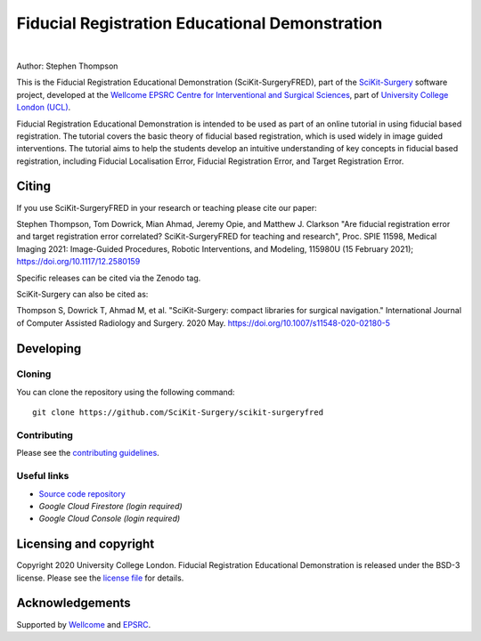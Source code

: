 Fiducial Registration Educational Demonstration
===============================================

.. image:: https://github.com/SciKit-Surgery/scikit-surgeryfred/raw/master/static/fredlogo.svg
   :width: 256px
   :target: https://github.com/SciKit-Surgery/scikit-surgeryfred
   :alt: Logo

.. image:: https://github.com/SciKit-Surgery/scikit-surgeryfred/raw/master/tryfred.gif 
   :height: 128px
   :target: https://scikit-surgeryfred.ew.r.appspot.com/
   :alt: try fred

|

.. image:: https://github.com/SciKit-Surgery/scikit-surgeryfred/workflows/.github/workflows/ci.yml/badge.svg
   :target: https://github.com/SciKit-Surgery/scikit-surgeryfred/actions
   :alt: GitHub Actions CI status

.. image:: https://coveralls.io/repos/github/SciKit-Surgery/scikit-surgeryfred/badge.svg?branch=master&service=github
    :target: https://coveralls.io/github/SciKit-Surgery/scikit-surgeryfred?branch=master
    :alt: Test coverage

.. image:: https://readthedocs.org/projects/scikit-surgeryfred/badge/?version=latest
    :target: http://scikit-surgeryfred.readthedocs.io/en/latest/?badge=latest
    :alt: Documentation Status

.. image:: https://img.shields.io/badge/Read-SciKit--SurgeryFRED-informational
   :target: https://discovery.ucl.ac.uk/id/eprint/10112339/7/Thompson_115980U.pdf
   :alt: The SciKit-SurgeryFRED paper

.. image:: https://zenodo.org/badge/DOI/10.5281/zenodo.4314970.svg
   :target: https://doi.org/10.5281/zenodo.4314970
   :alt: DOI - Zenodo

.. image:: https://img.shields.io/badge/Video-SPIE2021-blueviolet
   :target: https://www.youtube.com/watch?v=PaXytDjojOI
   :alt: Our SPIE 2021 Talk

.. image:: https://img.shields.io/badge/Video-Registration-blueviolet
   :target: https://www.youtube.com/watch?v=t_6CH5uroYo
   :alt: Video Demonstration on YouTube

.. image:: https://img.shields.io/badge/Video-Game-blueviolet
   :target: https://www.youtube.com/watch?v=ansH1w2ST-g
   :alt: Video Demonstration of Game on YouTube

.. image:: https://img.shields.io/twitter/follow/scikit_surgery?style=social
   :target: https://twitter.com/scikit_surgery?ref_src=twsrc%5Etfw
   :alt: Follow scikit_surgery on twitter


Author: Stephen Thompson

This is the Fiducial Registration Educational Demonstration (SciKit-SurgeryFRED), part of the `SciKit-Surgery`_ software project, developed at the `Wellcome EPSRC Centre for Interventional and Surgical Sciences`_, part of `University College London (UCL)`_.

Fiducial Registration Educational Demonstration is intended to be used as part of an online tutorial in using fiducial based registration. The tutorial covers the basic theory of fiducial based registration, which is used widely in image guided interventions. The tutorial aims to help the students develop an intuitive understanding of key concepts in fiducial based registration, including Fiducial Localisation Error, Fiducial Registration Error, and Target Registration Error. 

Citing
------
If you use SciKit-SurgeryFRED in your research or teaching please cite our paper:

Stephen Thompson, Tom Dowrick, Mian Ahmad, Jeremy Opie, and Matthew J. Clarkson "Are fiducial registration error and target registration error correlated? SciKit-SurgeryFRED for teaching and research", Proc. SPIE 11598, Medical Imaging 2021: Image-Guided Procedures, Robotic Interventions, and Modeling, 115980U (15 February 2021); https://doi.org/10.1117/12.2580159 

Specific releases can be cited via the Zenodo tag. 

SciKit-Surgery can also be cited as:

Thompson S, Dowrick T, Ahmad M, et al. "SciKit-Surgery: compact libraries for surgical navigation." International Journal of Computer Assisted Radiology and Surgery. 2020 May. https://doi.org/10.1007/s11548-020-02180-5

Developing
----------

Cloning
^^^^^^^

You can clone the repository using the following command:

::

    git clone https://github.com/SciKit-Surgery/scikit-surgeryfred


Contributing
^^^^^^^^^^^^

Please see the `contributing guidelines`_.


Useful links
^^^^^^^^^^^^

* `Source code repository`_
* `Google Cloud Firestore (login required)`
* `Google Cloud Console (login required)`


Licensing and copyright
-----------------------

Copyright 2020 University College London.
Fiducial Registration Educational Demonstration is released under the BSD-3 license. Please see the `license file`_ for details.


Acknowledgements
----------------

Supported by `Wellcome`_ and `EPSRC`_.


.. _`Wellcome EPSRC Centre for Interventional and Surgical Sciences`: http://www.ucl.ac.uk/weiss
.. _`source code repository`: https://github.com/SciKit-Surgery/scikit-surgeryfred
.. _`Documentation`: https://scikit-surgeryfred.readthedocs.io
.. _`SciKit-Surgery`: https://github.com/SciKit-Surgery
.. _`University College London (UCL)`: http://www.ucl.ac.uk/
.. _`Wellcome`: https://wellcome.ac.uk/
.. _`EPSRC`: https://www.epsrc.ac.uk/
.. _`contributing guidelines`: https://github.com/SciKit-Surgery/scikit-surgeryfred/blob/master/CONTRIBUTING.rst
.. _`license file`: https://github.com/SciKit-Surgery/scikit-surgeryfred/blob/master/LICENSE
.. _`Google Cloud Firestore (login required)`: https://console.cloud.google.com/firestore/databases?hl=en&project=scikit-surgeryfred
.. _`Google Cloud Console (login required)` : https://console.cloud.google.com/home/dashboard?hl=en&project=scikit-surgeryfred

